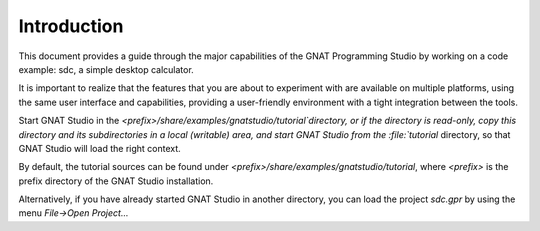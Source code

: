 ************
Introduction
************

This document provides a guide through the major capabilities of the GNAT
Programming Studio by working on a code example: sdc, a simple desktop
calculator.

It is important to realize that the features that you are about to experiment
with are available on multiple platforms, using the same user interface and
capabilities, providing a user-friendly environment with a tight integration
between the tools.

Start GNAT Studio in the `<prefix>/share/examples/gnatstudio/tutorial`directory,
or if the directory is read-only, copy this directory and its subdirectories
in a local (writable) area, and start GNAT Studio from the :file:`tutorial`
directory, so that GNAT Studio will load the right context.

By default, the tutorial sources can be found under
`<prefix>/share/examples/gnatstudio/tutorial`, where `<prefix>` is the prefix
directory of the GNAT Studio installation.

Alternatively, if you have already started GNAT Studio in another directory,
you can load the project `sdc.gpr` by using the menu `File->Open Project...`
